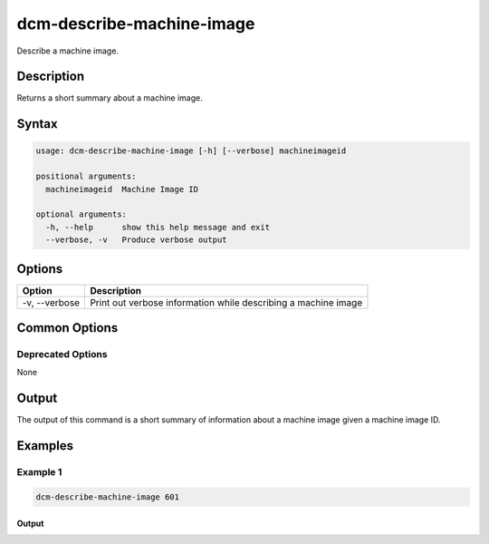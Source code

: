 .. raw:: latex
  
      \newpage

.. _dcm_describe_machine_image:

dcm-describe-machine-image
--------------------------

Describe a machine image.

Description
~~~~~~~~~~~

Returns a short summary about a machine image.

Syntax
~~~~~~

.. code-block:: bash

   usage: dcm-describe-machine-image [-h] [--verbose] machineimageid

   positional arguments:
     machineimageid  Machine Image ID

   optional arguments:
     -h, --help      show this help message and exit
     --verbose, -v   Produce verbose output

Options
~~~~~~~

+--------------------+----------------------------------------------------------------+
| Option             | Description                                                    |
+====================+================================================================+
| -v, --verbose      | Print out verbose information while describing a machine image |
+--------------------+----------------------------------------------------------------+

Common Options
~~~~~~~~~~~~~~

Deprecated Options
^^^^^^^^^^^^^^^^^^

None

Output
~~~~~~

The output of this command is a short summary of information about a machine image given a machine image ID.

Examples
~~~~~~~~

Example 1
^^^^^^^^^

.. code-block:: bash

   dcm-describe-machine-image 601

Output
%%%%%%

.. code-block:: bash
   +------------------+--------------+
   | Field            | Attribute    |
   +------------------+--------------+
   | Machine Image ID | 601          |
   | Name             | Chef-server  |
   | Provider ID      | ami-13596457 |
   | Platform         | UBUNTU       |
   | Architecture     | I64          |
   | Region ID        | 301          |
   | Budget ID        | 300          |
   | Owning User ID   | 410          |
   | Owning Group ID  | None         |
   | Description      | Chef-server  |
   | Agent Version    | 17           |
   | Status           | ACTIVE       |
   +------------------+--------------+
